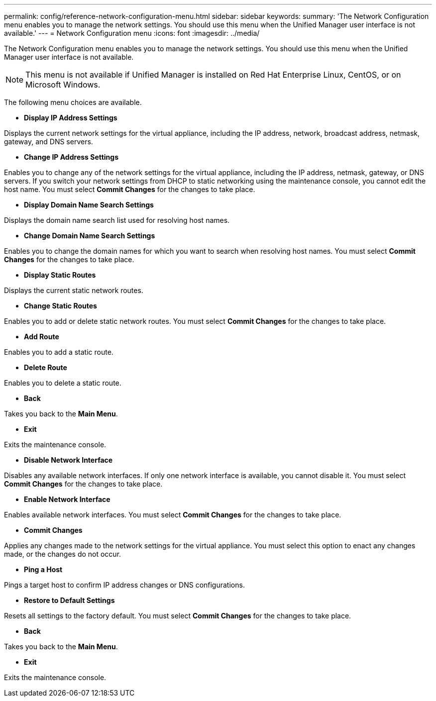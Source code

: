 ---
permalink: config/reference-network-configuration-menu.html
sidebar: sidebar
keywords: 
summary: 'The Network Configuration menu enables you to manage the network settings. You should use this menu when the Unified Manager user interface is not available.'
---
= Network Configuration menu
:icons: font
:imagesdir: ../media/

[.lead]
The Network Configuration menu enables you to manage the network settings. You should use this menu when the Unified Manager user interface is not available.

[NOTE]
====
This menu is not available if Unified Manager is installed on Red Hat Enterprise Linux, CentOS, or on Microsoft Windows.
====

The following menu choices are available.

* *Display IP Address Settings*

Displays the current network settings for the virtual appliance, including the IP address, network, broadcast address, netmask, gateway, and DNS servers.

* *Change IP Address Settings*

Enables you to change any of the network settings for the virtual appliance, including the IP address, netmask, gateway, or DNS servers. If you switch your network settings from DHCP to static networking using the maintenance console, you cannot edit the host name. You must select *Commit Changes* for the changes to take place.

* *Display Domain Name Search Settings*

Displays the domain name search list used for resolving host names.

* *Change Domain Name Search Settings*

Enables you to change the domain names for which you want to search when resolving host names. You must select *Commit Changes* for the changes to take place.

* *Display Static Routes*

Displays the current static network routes.

* *Change Static Routes*

Enables you to add or delete static network routes. You must select *Commit Changes* for the changes to take place.

 ** *Add Route*

Enables you to add a static route.

 ** *Delete Route*

Enables you to delete a static route.

 ** *Back*

Takes you back to the *Main Menu*.

 ** *Exit*

Exits the maintenance console.

* *Disable Network Interface*

Disables any available network interfaces. If only one network interface is available, you cannot disable it. You must select *Commit Changes* for the changes to take place.

* *Enable Network Interface*

Enables available network interfaces. You must select *Commit Changes* for the changes to take place.

* *Commit Changes*

Applies any changes made to the network settings for the virtual appliance. You must select this option to enact any changes made, or the changes do not occur.

* *Ping a Host*

Pings a target host to confirm IP address changes or DNS configurations.

* *Restore to Default Settings*

Resets all settings to the factory default. You must select *Commit Changes* for the changes to take place.

* *Back*

Takes you back to the *Main Menu*.

* *Exit*

Exits the maintenance console.
